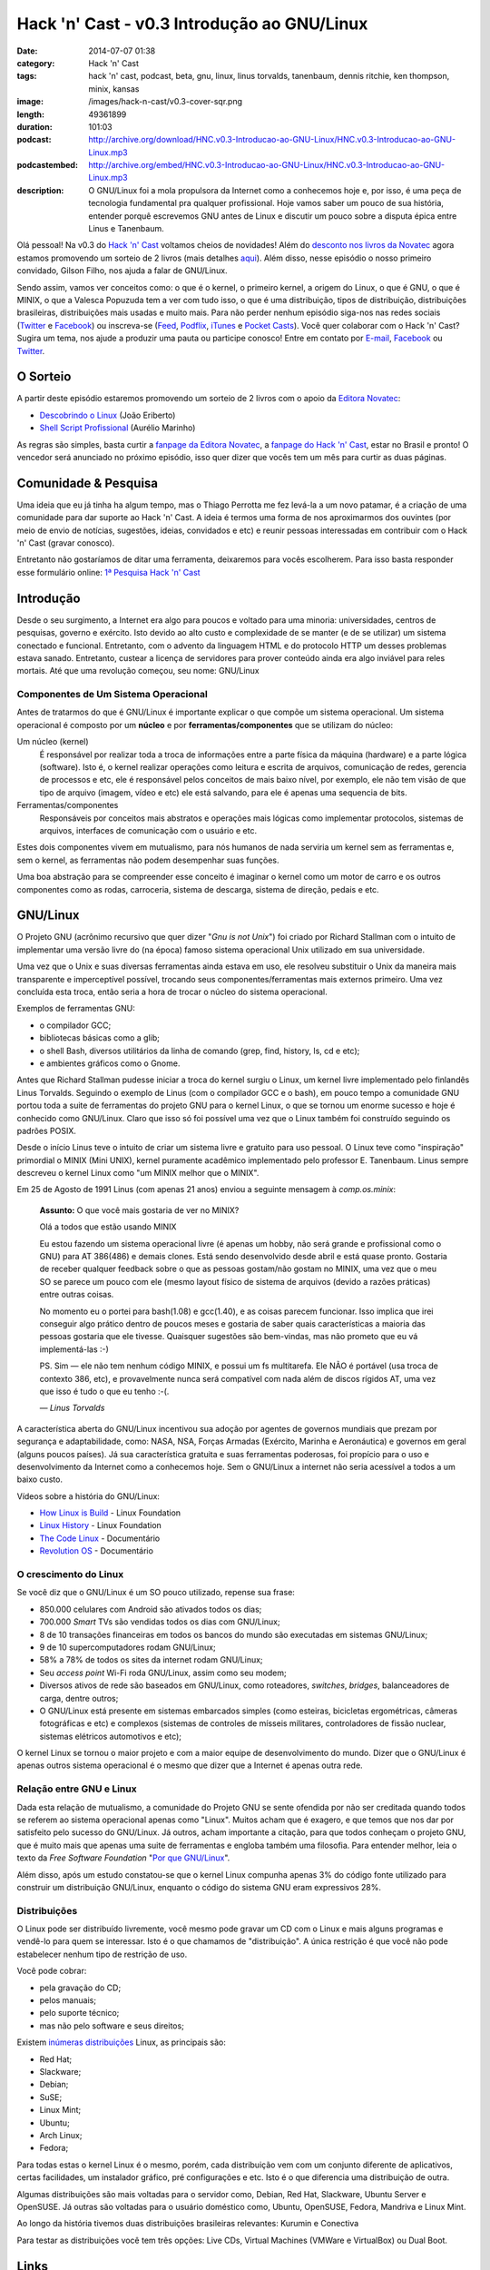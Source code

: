 Hack 'n' Cast - v0.3 Introdução ao GNU/Linux
############################################
:date: 2014-07-07 01:38
:category: Hack 'n' Cast
:tags: hack 'n' cast, podcast, beta, gnu, linux, linus torvalds, tanenbaum, dennis ritchie, ken thompson, minix, kansas
:image: /images/hack-n-cast/v0.3-cover-sqr.png
:length: 49361899
:duration: 101:03
:podcast: http://archive.org/download/HNC.v0.3-Introducao-ao-GNU-Linux/HNC.v0.3-Introducao-ao-GNU-Linux.mp3
:podcastembed: http://archive.org/embed/HNC.v0.3-Introducao-ao-GNU-Linux/HNC.v0.3-Introducao-ao-GNU-Linux.mp3
:description: O GNU/Linux foi a mola propulsora da Internet como a conhecemos hoje e, por isso, é uma peça de tecnologia fundamental pra qualquer profissional. Hoje vamos saber um pouco de sua história, entender porquê escrevemos GNU antes de Linux e discutir um pouco sobre a disputa épica entre Linus e Tanenbaum.

Olá pessoal! Na v0.3 do `Hack 'n' Cast`_ voltamos cheios de novidades! Além do `desconto nos livros da Novatec`_ agora estamos promovendo um sorteio de 2 livros (mais detalhes `aqui`_). Além disso, nesse episódio o nosso primeiro convidado, Gilson Filho, nos ajuda a falar de GNU/Linux.

.. image:: {filename}/images/hack-n-cast/v0.3-cover.png
        :target: {filename}/images/hack-n-cast/v0.3-cover.png
        :alt: v0.3 Cover
        :align: center

Sendo assim, vamos ver conceitos como: o que é o kernel, o primeiro kernel, a origem do Linux, o que é GNU, o que é MINIX, o que a Valesca Popuzuda tem a ver com tudo isso, o que é uma distribuição, tipos de distribuição, distribuições brasileiras, distribuições mais usadas e muito mais. Para não perder nenhum episódio siga-nos nas redes sociais (`Twitter`_ e `Facebook`_) ou inscreva-se (`Feed`_, `Podflix`_, `iTunes`_ e `Pocket Casts`_). Você quer colaborar com o Hack 'n' Cast? Sugira um tema, nos ajude a produzir uma pauta ou participe conosco! Entre em contato por `E-mail`_, `Facebook`_ ou `Twitter`_.

.. more

.. podcast:: HNC.v0.3-Introducao-ao-GNU-Linux
        :rss: http://feeds.feedburner.com/hack-n-cast
        :itunes: https://itunes.apple.com/br/podcast/hack-n-cast/id884916846

O Sorteio
=========

A partir deste episódio estaremos promovendo um sorteio de 2 livros com o apoio da `Editora Novatec`_:

- `Descobrindo o Linux`_ (João Eriberto)
- `Shell Script Profissional`_ (Aurélio Marinho)

As regras são simples, basta curtir a `fanpage da Editora Novatec`_, a `fanpage do Hack 'n' Cast`_, estar no Brasil e pronto! O vencedor será anunciado no próximo episódio, isso quer dizer que vocês tem um mês para curtir as duas páginas.

Comunidade & Pesquisa
=====================

Uma ideia que eu já tinha ha algum tempo, mas o Thiago Perrotta me fez levá-la a um novo patamar, é a criação de uma comunidade para dar suporte ao Hack 'n' Cast. A ideia é termos uma forma de nos aproximarmos dos ouvintes (por meio de envio de notícias, sugestões, ideias, convidados e etc) e reunir pessoas interessadas em contribuir com o Hack 'n' Cast (gravar conosco).

Entretanto não gostaríamos de ditar uma ferramenta, deixaremos para vocês escolherem. Para isso basta responder esse formulário online: `1ª Pesquisa Hack 'n' Cast`_

Introdução
==========

Desde o seu surgimento, a Internet era algo para poucos e voltado para uma minoria: universidades, centros de pesquisas, governo e exército. Isto devido ao alto custo e complexidade de se manter (e de se utilizar) um sistema conectado e funcional. Entretanto, com o advento da linguagem HTML e do protocolo HTTP um desses problemas estava sanado. Entretanto, custear a licença de servidores para prover conteúdo ainda era algo inviável para reles mortais. Até que uma revolução começou, seu nome: GNU/Linux

Componentes de Um Sistema Operacional
-------------------------------------

Antes de tratarmos do que é GNU/Linux é importante explicar o que compõe um sistema operacional.  Um sistema operacional é composto por um **núcleo** e por **ferramentas/componentes** que se utilizam do núcleo:

Um núcleo (kernel)
        É responsável por realizar toda a troca de informações entre a parte
        física da máquina (hardware) e a parte lógica (software). Isto é, o
        kernel realizar operações como leitura e escrita de arquivos,
        comunicação de redes, gerencia de processos e etc, ele é responsável
        pelos conceitos de mais baixo nível, por exemplo, ele não tem visão de
        que tipo de arquivo (imagem, vídeo e etc) ele está salvando, para ele é
        apenas uma sequencia de bits.
Ferramentas/componentes 
        Responsáveis por conceitos mais abstratos e operações mais lógicas como
        implementar protocolos, sistemas de arquivos, interfaces de comunicação
        com o usuário e etc.

Estes dois componentes vivem em mutualismo, para nós humanos de nada serviria um kernel sem as ferramentas e, sem o kernel, as ferramentas não podem desempenhar suas funções.

Uma boa abstração para se compreender esse conceito é imaginar o kernel como um motor de carro e os outros componentes como as rodas, carroceria, sistema de descarga, sistema de direção, pedais e etc.

GNU/Linux
=========

O Projeto GNU (acrônimo recursivo que quer dizer "*Gnu is not Unix*") foi criado por Richard Stallman com o intuito de implementar uma versão livre do (na época) famoso sistema operacional Unix utilizado em sua universidade.

Uma vez que o Unix e suas diversas ferramentas ainda estava em uso, ele resolveu substituir o Unix da maneira mais transparente e imperceptível possível, trocando seus componentes/ferramentas mais externos primeiro. Uma vez concluída esta troca, então seria a hora de trocar o núcleo do sistema operacional.

Exemplos de ferramentas GNU:

- o compilador GCC;
- bibliotecas básicas como a glib;
- o shell Bash, diversos utilitários da linha de comando (grep, find, history, ls, cd e etc);
- e ambientes gráficos como o Gnome.

Antes que Richard Stallman pudesse iniciar a troca do kernel surgiu o Linux, um kernel livre implementado pelo finlandês Linus Torvalds. Seguindo o exemplo de Linus (com o compilador GCC e o bash), em pouco tempo a comunidade GNU portou toda a suite de ferramentas do projeto GNU para o kernel Linux, o que se tornou um enorme sucesso e hoje é conhecido como GNU/Linux. Claro que isso só foi possível uma vez que o Linux também foi construído seguindo os padrões POSIX.

Desde o início Linus teve o intuito de criar um sistema livre e gratuito para uso pessoal. O Linux teve como "inspiração" primordial o MINIX (Mini UNIX), kernel puramente acadêmico implementado pelo professor E. Tanenbaum. Linus sempre descreveu o kernel Linux como "um MINIX melhor que o MINIX".

Em 25 de Agosto de 1991 Linus (com apenas 21 anos) enviou a seguinte mensagem à *comp.os.minix*:

        **Assunto:** O que você mais gostaria de ver no MINIX?

        Olá a todos que estão usando MINIX

        Eu estou fazendo um sistema operacional livre (é apenas um hobby, não
        será grande e profissional como o GNU) para AT 386(486) e demais
        clones. Está sendo desenvolvido desde abril e está quase pronto.
        Gostaria de receber qualquer feedback sobre o que as pessoas gostam/não
        gostam no MINIX, uma vez que o meu SO se parece um pouco com ele (mesmo
        layout físico de sistema de arquivos (devido a razões práticas) entre
        outras coisas.

        No momento eu o portei para bash(1.08) e gcc(1.40), e as coisas parecem
        funcionar. Isso implica que irei conseguir algo prático dentro de
        poucos meses e gostaria de saber quais características a maioria das
        pessoas gostaria que ele tivesse. Quaisquer sugestões são bem-vindas,
        mas não prometo que eu vá implementá-las :-)

        PS. Sim — ele não tem nenhum código MINIX, e possui um fs multitarefa.
        Ele NÃO é portável (usa troca de contexto 386, etc), e provavelmente
        nunca será compatível com nada além de discos rígidos AT, uma vez que
        isso é tudo o que eu tenho :-(.

        .. class:: text-right

                *— Linus Torvalds*

A característica aberta do GNU/Linux incentivou sua adoção por agentes de governos mundiais que prezam por segurança e adaptabilidade, como: NASA, NSA, Forças Armadas (Exército, Marinha e Aeronáutica) e governos em geral (alguns poucos países). Já sua  característica gratuita e suas ferramentas poderosas, foi propício para o uso e desenvolvimento da Internet como a conhecemos hoje. Sem o GNU/Linux a internet não seria acessível a todos a um baixo custo.

Vídeos sobre a história do GNU/Linux:

- `How Linux is Build`_ - Linux Foundation
- `Linux History`_ - Linux Foundation
- `The Code Linux`_ - Documentário
- `Revolution OS`_ - Documentário

O crescimento do Linux
----------------------

Se você diz que o GNU/Linux é um SO pouco utilizado, repense sua frase: 

- 850.000 celulares com Android são ativados todos os dias;
- 700.000 *Smart* TVs são vendidas todos os dias com GNU/Linux;
- 8 de 10 transações financeiras em todos os bancos do mundo são executadas em sistemas GNU/Linux;
- 9 de 10 supercomputadores rodam GNU/Linux;
- 58% a 78% de todos os sites da internet rodam GNU/Linux;
- Seu *access point* Wi-Fi roda GNU/Linux, assim como seu modem;
- Diversos ativos de rede são baseados em GNU/Linux, como roteadores, *switches*, *bridges*, balanceadores de carga, dentre outros;
- O GNU/Linux está presente em sistemas embarcados simples (como esteiras, bicicletas ergométricas, câmeras fotográficas e etc) e complexos (sistemas de controles de mísseis militares, controladores de fissão nuclear, sistemas elétricos automotivos e etc);

.. image:: {filename}/images/quadrinhos/linux-free-zone.png
        :target: http://www.icanbarelydraw.com/comic/1043
        :alt: Linux Free Zone
        :align: center

O kernel Linux se tornou o maior projeto e com a maior equipe de desenvolvimento do mundo. Dizer que o GNU/Linux é apenas outros sistema operacional é o mesmo que dizer que a Internet é apenas outra rede.

Relação entre GNU e Linux
-------------------------

Dada esta relação de mutualismo, a comunidade do Projeto GNU se sente ofendida por não ser creditada quando todos se referem ao sistema operacional apenas como "Linux". Muitos acham que é exagero, e que temos que nos dar por satisfeito pelo sucesso do GNU/Linux. Já outros, acham importante a citação, para que todos conheçam o projeto GNU, que é muito mais que apenas uma suite de ferramentas e engloba também uma filosofia. Para entender melhor, leia o texto da *Free Software Foundation* "`Por que GNU/Linux`_".

Além disso, após um estudo constatou-se que o kernel Linux compunha apenas 3% do código fonte utilizado para construir um distribuição GNU/Linux, enquanto o código do sistema GNU eram expressivos 28%.

Distribuições
-------------

O Linux pode ser distribuído livremente, você mesmo pode gravar um CD com o Linux e mais alguns programas e vendê-lo para quem se interessar.  Isto é o que chamamos de "distribuição". A única restrição é que você não pode estabelecer nenhum tipo de restrição de uso.

Você pode cobrar:

- pela gravação do CD;
- pelos manuais;
- pelo suporte técnico;
- mas não pelo software e seus direitos;

Existem `inúmeras`_ `distribuições`_ Linux, as principais são:

- Red Hat;
- Slackware;
- Debian;
- SuSE;
- Linux Mint;
- Ubuntu;
- Arch Linux;
- Fedora;

Para todas estas o kernel Linux é o mesmo, porém, cada distribuição vem com um conjunto diferente de aplicativos, certas facilidades, um instalador gráfico, pré configurações e etc. Isto é o que diferencia uma distribuição de outra.

Algumas distribuições são mais voltadas para o servidor como, Debian, Red Hat, Slackware, Ubuntu Server e OpenSUSE. Já outras são voltadas para o usuário doméstico como, Ubuntu, OpenSUSE, Fedora, Mandriva e Linux Mint.

Ao longo da história tivemos duas distribuições brasileiras relevantes: Kurumin e Conectiva

Para testar as distribuições você tem três opções: Live CDs, Virtual Machines (VMWare e VirtualBox) ou Dual Boot.

Links
=====

- `Brackets`_;
- `Lista de IDEs`_;
- `Página criada pelo "Davi, o Hacker"`_
- `Alan Moore anuncia app open source para quadrinhos`_
- `ZapZap tem código fonte liberado após polêmica sobre legalidade`_
- `Transforme o LED de Num/Scroll/Caps do seu teclado em um Indicador de uso de disco (Thinkpad)`_
- `Google Chromecast`_
- `Qual distribuição mais adequada para você?`_

Aprenda Mais
============

**Online:**

- `EdX - Introduction to Linux`_;
- `Guia Foca GNU/Linux online`_ (ou para Download);
- `Linux, Guia Prático`_ - Carlos E. Morimoto;

**Livros:**

- `Descobrindo o Linux - 3ª Edição`_ (Eriberto, João);
- `Linux - Guia do Administrado de Sistemas`_ (E. Ferreira, Rubem);
- `Certificação Linux LPI`_ (Haeder, Adam; Pessanha, Bruno Gomes; Schneiter, Stephen Addison);

.. class:: panel-body bg-info

        Na compra de qualquer livro na Novatec utilize o código **MINDBENDING** para conseguir 20% de desconto.

Trilha Sonora
=============

A trilha sonora de hoje é uma homenagem à banda Kansas, e foi escolhida pelo Gilson Filho:

- Death of Mother Nature Suite (1974 - Kansas)
- Down the Road (1975 - Song for America)
- Carry On Wayward Son (1976 - Leftoverture)
- Child of Innocence (1975 - Masque)
- The Wall (1976 - Leftoverture)
- Lightning's Hand (1977 - Point of Know Return)
- On the Other Side (1979 - Monolith)
- Angels Have Fallen (1979 - Monolith)
- Stay Out of Trouble (1979 - Monolith)
- Dust in the Wind (1977 - Point of Know Return)
- Relentless (1980 - Audio-Visions)
- Borderline (1982 - Vinyl Confessions)
- Fair Exchange (1982 - Vinyl Confessions)
- Mainstream (1983 - Drastic Measures)
- Silhouettes in Disguise (1986 - Power)
- Freaks Of Nature (1995 - Freaks of Nature)
- Grand Fun Alley (2000 - Somewhere to Elsewhere)



Licença
=======

O Hack 'n' Cast é distribuído sobre a licença `Creative Commons Attribution-ShareAlike 4.0 International`_ (CC BY-SA 4.0). Você é livre para compartilhar, copiar, redistribuir (em qualquer mídia ou formato), adaptar, remixar transformar ou ampliar esse material, contato que sejam mantidas as atribuições e os autores sejam devidamente citados e que esta mesma licença seja utilizada nos trabalhos derivados.

.. _Creative Commons Attribution-ShareAlike 4.0 International: http://creativecommons.org/licenses/by-sa/4.0/
.. _Hack 'n' Cast: /pt/sobre-hack-n-cast
.. _aqui: #o-sorteio
.. _desconto nos livros da Novatec: #aprenda-mais
.. _Descobrindo o Linux: http://www.novatec.com.br/livros/linux3/
.. _Shell Script Profissional: http://www.novatec.com.br/livros/shellscript/
.. _fanpage da Editora Novatec: https://www.facebook.com/novatec
.. _fanpage do Hack 'n' Cast: https://www.facebook.com/hackncast
.. _1ª Pesquisa Hack 'n' Cast: https://docs.google.com/forms/d/1mvwrBpPfMHvvNzEBGHSxVxoQNNvzpywHerL4cnpbtDc/viewform

.. _Editora Novatec: http://www.novatec.com.br/
.. _inúmeras: http://distrowatch.com/search.php?status=All
.. _distribuições: http://en.wikipedia.org/wiki/List_of_Linux_distributions

.. _Por que GNU/Linux: http://www.gnu.org/gnu/why-gnu-linux.pt-br.html
.. _Alan Moore anuncia app open source para quadrinhos: http://meiobit.com/288626/ocastastudios-electricomics-app-para-quadrinhos-apoiado-por-alan-moore/
.. _ZapZap tem código fonte liberado após polêmica sobre legalidade: http://www.techtudo.com.br/noticias/noticia/2014/06/zapzap-tem-codigo-fonte-liberado-apos-polemica-sobre-legalidade-entenda.html
.. _Transforme o LED de Num/Scroll/Caps do seu teclado em um Indicador de uso de disco (Thinkpad): https://github.com/MeanEYE/Disk-Indicator
.. _Google Chromecast: http://www.google.com/intl/pt-BR/chrome/devices/chromecast/
.. _Qual distribuição mais adequada para você?: http://www.zegeniestudios.net/ldc/index.php?lang=pt-br

.. _How Linux is Build: https://www.youtube.com/watch?v=yVpbFMhOAwE
.. _Linux History: https://www.youtube.com/watch?v=5ocq6_3-nEw
.. _The Code Linux: https://www.youtube.com/watch?v=YPqVO2L3K7M
.. _Revolution OS: https://www.youtube.com/watch?v=plMxWpXhqig
.. _EdX - Introduction to Linux: https://www.edx.org/course/linuxfoundationx/linuxfoundationx-lfs101x-introduction-1621
.. _Guia Foca GNU/Linux online: http://www.guiafoca.org/
.. _Linux, Guia Prático: http://www.hardware.com.br/livros/linux/

.. Social
.. _E-mail: mailto: hackncast@gmail.com
.. _Twitter: http://twitter.com/hackncast
.. _Facebook: http://facebook.com/hackncast
.. _Feed: http://feeds.feedburner.com/hack-n-cast
.. _Podflix: http://podflix.com.br/hackncast/
.. _iTunes: https://itunes.apple.com/br/podcast/hack-n-cast/id884916846?l=en
.. _Pocket Casts: http://pcasts.in/hackncast

.. Livros
.. _Descobrindo o Linux - 3ª Edição: http://www.submarino.com.br/produto/111414273/descobrindo-o-linux-entenda-o-sistema-operacional-gnu-linux?epar=lomadee&opn=AFLNOVOSUB&utm_campaign=lomadee&utm_medium=lomadee&utm_source=lomadee
.. _Linux - Guia do Administrado de Sistemas: http://www.submarino.com.br/produto/6774464/livro-linux-guia-do-administrador-do-sistema?epar=lomadee&opn=AFLNOVOSUB&utm_campaign=lomadee&utm_medium=lomadee&utm_source=lomadee
.. _Certificação Linux LPI: http://www.livrariasaraiva.com.br/produto/4081171?utm_source=lomadee&utm_campaign=lomadee&utm_medium=lomadee&PAC_ID=30393


.. _Brackets: http://brackets.io/
.. _Lista de IDEs: https://wiki.archlinux.org/index.php/List_of_applications/Utilities#Integrated_development_environments
.. _Página criada pelo "Davi, o Hacker": http://www.inf.pucrs.br/~pinho/LaproI/IntroC/IntroC.htm

